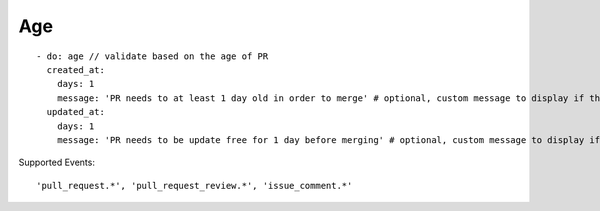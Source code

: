 Age
^^^^^^^^^^^^^^

::

    - do: age // validate based on the age of PR
      created_at:
        days: 1
        message: 'PR needs to at least 1 day old in order to merge' # optional, custom message to display if the validation fails
      updated_at:
        days: 1
        message: 'PR needs to be update free for 1 day before merging' # optional, custom message to display if the validation fails

Supported Events:
::

    'pull_request.*', 'pull_request_review.*', 'issue_comment.*'
